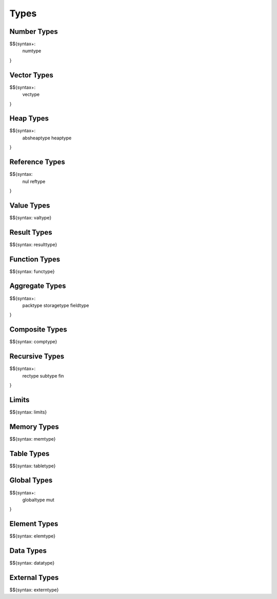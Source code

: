 .. _syntax-types:

Types
-----

.. _syntax-numtype:
.. _syntax-const:

Number Types
~~~~~~~~~~~~

$${syntax+: 
  numtype
}

.. _syntax-vectype:
.. _syntax-vconst:

Vector Types
~~~~~~~~~~~~

$${syntax+: 
  vectype
}

.. _syntax-absheaptype:
.. _syntax-heaptype:

Heap Types
~~~~~~~~~~

$${syntax+: 
  absheaptype
  heaptype
}

.. _syntax nul:
.. _syntax-reftype:

Reference Types
~~~~~~~~~~~~~~~

$${syntax: 
  nul
  reftype
}

.. _syntax-valtype:

Value Types
~~~~~~~~~~~

$${syntax: valtype}

.. _syntax-resulttype:

Result Types
~~~~~~~~~~~~

$${syntax: resulttype}

.. _syntax-functype:

Function Types
~~~~~~~~~~~~~~

$${syntax: functype}

.. _syntax-packtype:
.. _syntax-storagetype:
.. _syntax-fieldtype:

Aggregate Types
~~~~~~~~~~~~~~~

$${syntax+: 
  packtype
  storagetype
  fieldtype
}

.. _syntax-comptype:

Composite Types
~~~~~~~~~~~~~~~

$${syntax: comptype}

.. _syntax-rectype:
.. _syntax-subtype:
.. _syntax-fin:

Recursive Types
~~~~~~~~~~~~~~~

$${syntax+:
  rectype
  subtype
  fin
}

.. _syntax-limits:

Limits
~~~~~~

$${syntax: limits}

.. _syntax-memtype:

Memory Types
~~~~~~~~~~~~

$${syntax: memtype}

.. _syntax-tabletype:

Table Types
~~~~~~~~~~~

$${syntax: tabletype}

.. _syntax-globaltype:
.. _syntax-mut:

Global Types
~~~~~~~~~~~~

$${syntax+: 
  globaltype
  mut
}

.. _syntax-elemtype:

Element Types
~~~~~~~~~~~~~

$${syntax: elemtype}

.. _syntax-datatype:

Data Types
~~~~~~~~~~

$${syntax: datatype}

.. _syntax-externtype:

External Types
~~~~~~~~~~~~~~

$${syntax: externtype}
